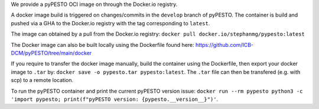 We provide a pyPESTO OCI image on through the Docker.io registry.

A docker image build is triggered on changes/commits in the ``develop`` branch of pyPESTO. The container is build and pushed via a GHA to the Docker.io registry with the tag corresponding to ``latest``.

The image can obtained by a pull from the Docker.io registry: ``docker pull docker.io/stephanmg/pypesto:latest``

The Docker image can also be built locally using the Dockerfile found here: https://github.com/ICB-DCM/pyPESTO/tree/main/docker

If you require to transfer the docker image manually, build the container using the Dockerfile, then export your docker image to ``.tar`` by:
``docker save -o pypesto.tar pypesto:latest``. The ``.tar`` file can then be transfered (e.g. with scp) to a remote location.

To run the pyPESTO container and print the current pyPESTO version issue: ``docker run --rm pypesto python3 -c 'import pypesto; print(f"pyPESTO version: {pypesto.__version__}")'``.
